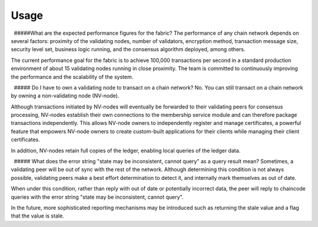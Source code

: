 Usage
-----

  #####What are the expected performance figures for the fabric? The
performance of any chain network depends on several factors: proximity
of the validating nodes, number of validators, encryption method,
transaction message size, security level set, business logic running,
and the consensus algorithm deployed, among others.

The current performance goal for the fabric is to achieve 100,000
transactions per second in a standard production environment of about 15
validating nodes running in close proximity. The team is committed to
continuously improving the performance and the scalability of the
system.

  ##### Do I have to own a validating node to transact on a chain
network? No. You can still transact on a chain network by owning a
non-validating node (NV-node).

Although transactions initiated by NV-nodes will eventually be forwarded
to their validating peers for consensus processing, NV-nodes establish
their own connections to the membership service module and can therefore
package transactions independently. This allows NV-node owners to
independently register and manage certificates, a powerful feature that
empowers NV-node owners to create custom-built applications for their
clients while managing their client certificates.

In addition, NV-nodes retain full copies of the ledger, enabling local
queries of the ledger data.

  ##### What does the error string "state may be inconsistent, cannot
query" as a query result mean? Sometimes, a validating peer will be out
of sync with the rest of the network. Although determining this
condition is not always possible, validating peers make a best effort
determination to detect it, and internally mark themselves as out of
date.

When under this condition, rather than reply with out of date or
potentially incorrect data, the peer will reply to chaincode queries
with the error string "state may be inconsistent, cannot query".

In the future, more sophisticated reporting mechanisms may be introduced
such as returning the stale value and a flag that the value is stale.
